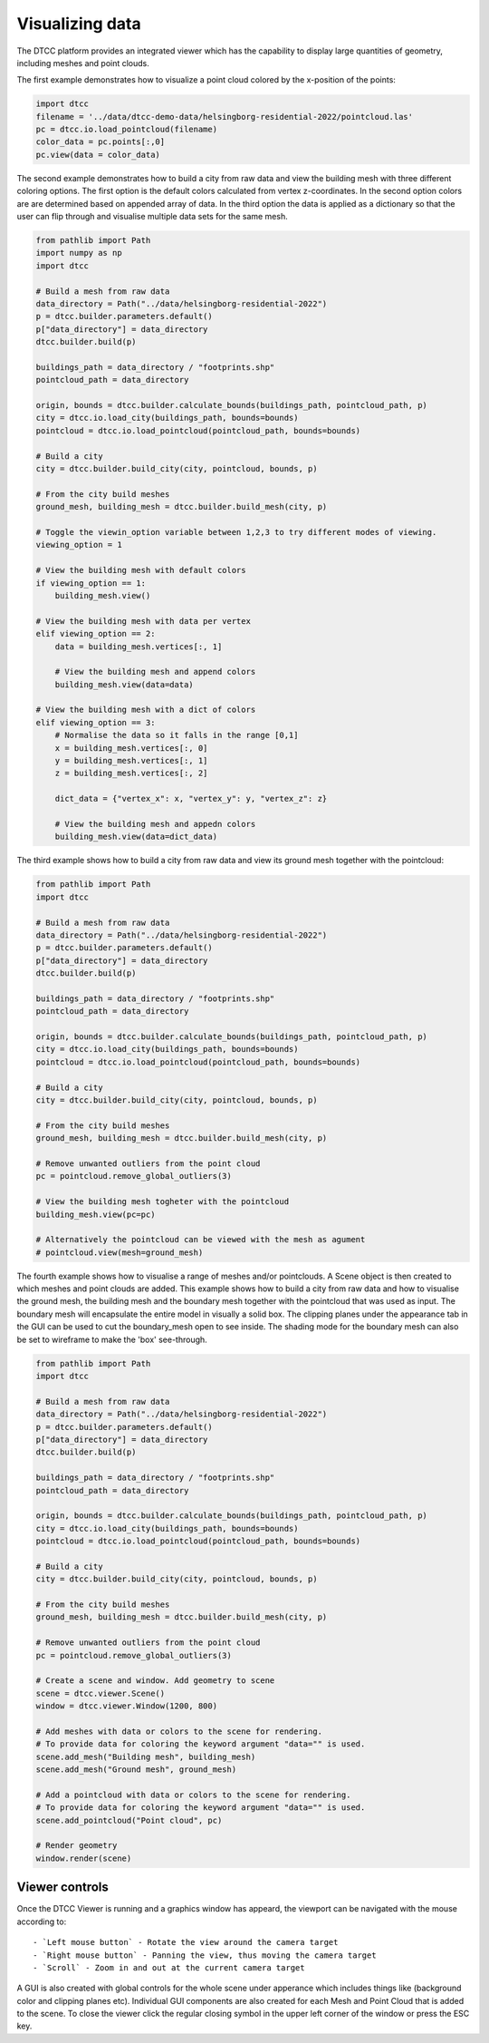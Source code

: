 Visualizing data
================

The DTCC platform provides an integrated viewer which has the capability
to display large quantities of geometry, including meshes and point clouds.

The first example demonstrates how to visualize a point cloud colored by the x-position 
of the points:

.. code:: python

    import dtcc
    filename = '../data/dtcc-demo-data/helsingborg-residential-2022/pointcloud.las'
    pc = dtcc.io.load_pointcloud(filename)
    color_data = pc.points[:,0]
    pc.view(data = color_data)

The second example demonstrates how to build a city from raw data and view the building 
mesh with three different coloring options. The first option is the default colors 
calculated from vertex z-coordinates. In the second option colors are are determined 
based on appended array of data. In the third option the data is applied as a dictionary
so that the user can flip through and visualise multiple data sets for the same mesh.    

.. code:: python

    from pathlib import Path
    import numpy as np
    import dtcc

    # Build a mesh from raw data
    data_directory = Path("../data/helsingborg-residential-2022")
    p = dtcc.builder.parameters.default()
    p["data_directory"] = data_directory
    dtcc.builder.build(p)

    buildings_path = data_directory / "footprints.shp"
    pointcloud_path = data_directory

    origin, bounds = dtcc.builder.calculate_bounds(buildings_path, pointcloud_path, p)
    city = dtcc.io.load_city(buildings_path, bounds=bounds)
    pointcloud = dtcc.io.load_pointcloud(pointcloud_path, bounds=bounds)

    # Build a city
    city = dtcc.builder.build_city(city, pointcloud, bounds, p)

    # From the city build meshes
    ground_mesh, building_mesh = dtcc.builder.build_mesh(city, p)

    # Toggle the viewin_option variable between 1,2,3 to try different modes of viewing.
    viewing_option = 1

    # View the building mesh with default colors
    if viewing_option == 1:
        building_mesh.view()

    # View the building mesh with data per vertex
    elif viewing_option == 2:
        data = building_mesh.vertices[:, 1]

        # View the building mesh and append colors
        building_mesh.view(data=data)

    # View the building mesh with a dict of colors
    elif viewing_option == 3:
        # Normalise the data so it falls in the range [0,1]
        x = building_mesh.vertices[:, 0]
        y = building_mesh.vertices[:, 1]
        z = building_mesh.vertices[:, 2]

        dict_data = {"vertex_x": x, "vertex_y": y, "vertex_z": z}

        # View the building mesh and appedn colors
        building_mesh.view(data=dict_data)

The third example shows how to build a city from raw data and view its ground mesh 
together with the pointcloud:

.. code:: python

    from pathlib import Path
    import dtcc

    # Build a mesh from raw data
    data_directory = Path("../data/helsingborg-residential-2022")
    p = dtcc.builder.parameters.default()
    p["data_directory"] = data_directory
    dtcc.builder.build(p)

    buildings_path = data_directory / "footprints.shp"
    pointcloud_path = data_directory

    origin, bounds = dtcc.builder.calculate_bounds(buildings_path, pointcloud_path, p)
    city = dtcc.io.load_city(buildings_path, bounds=bounds)
    pointcloud = dtcc.io.load_pointcloud(pointcloud_path, bounds=bounds)

    # Build a city
    city = dtcc.builder.build_city(city, pointcloud, bounds, p)

    # From the city build meshes
    ground_mesh, building_mesh = dtcc.builder.build_mesh(city, p)

    # Remove unwanted outliers from the point cloud
    pc = pointcloud.remove_global_outliers(3)

    # View the building mesh togheter with the pointcloud
    building_mesh.view(pc=pc)

    # Alternatively the pointcloud can be viewed with the mesh as agument
    # pointcloud.view(mesh=ground_mesh)

The fourth example shows how to visualise a range of meshes and/or pointclouds. A Scene 
object is then created to which meshes and point clouds are added. This example shows how 
to build a city from raw data and how to visualise the ground mesh, the building mesh
and the boundary mesh together with the pointcloud that was used as input. The boundary 
mesh will encapsulate the entire model in visually a solid box. The clipping planes 
under the appearance tab in the GUI can be used to cut the boundary_mesh open to see 
inside. The shading mode for the boundary mesh can also be set to wireframe to make the 
'box' see-through. 

.. code:: python

    from pathlib import Path
    import dtcc

    # Build a mesh from raw data
    data_directory = Path("../data/helsingborg-residential-2022")
    p = dtcc.builder.parameters.default()
    p["data_directory"] = data_directory
    dtcc.builder.build(p)

    buildings_path = data_directory / "footprints.shp"
    pointcloud_path = data_directory

    origin, bounds = dtcc.builder.calculate_bounds(buildings_path, pointcloud_path, p)
    city = dtcc.io.load_city(buildings_path, bounds=bounds)
    pointcloud = dtcc.io.load_pointcloud(pointcloud_path, bounds=bounds)

    # Build a city
    city = dtcc.builder.build_city(city, pointcloud, bounds, p)

    # From the city build meshes
    ground_mesh, building_mesh = dtcc.builder.build_mesh(city, p)

    # Remove unwanted outliers from the point cloud
    pc = pointcloud.remove_global_outliers(3)

    # Create a scene and window. Add geometry to scene
    scene = dtcc.viewer.Scene()
    window = dtcc.viewer.Window(1200, 800)

    # Add meshes with data or colors to the scene for rendering.
    # To provide data for coloring the keyword argument "data="" is used. 
    scene.add_mesh("Building mesh", building_mesh)
    scene.add_mesh("Ground mesh", ground_mesh)
    
    # Add a pointcloud with data or colors to the scene for rendering.
    # To provide data for coloring the keyword argument "data="" is used. 
    scene.add_pointcloud("Point cloud", pc)

    # Render geometry
    window.render(scene)


Viewer controls
---------------

Once the DTCC Viewer is running and a graphics window has appeard, the viewport can be
navigated with the mouse according to::

- `Left mouse button` - Rotate the view around the camera target
- `Right mouse button` - Panning the view, thus moving the camera target
- `Scroll` - Zoom in and out at the current camera target

A GUI is also created with global controls for the whole scene under
apperance which includes things like (background color and clipping planes etc). 
Individual GUI components are also created for each Mesh and Point Cloud that is 
added to the scene. To close the viewer click the regular closing symbol in the 
upper left corner of the window or press the ESC key. 

